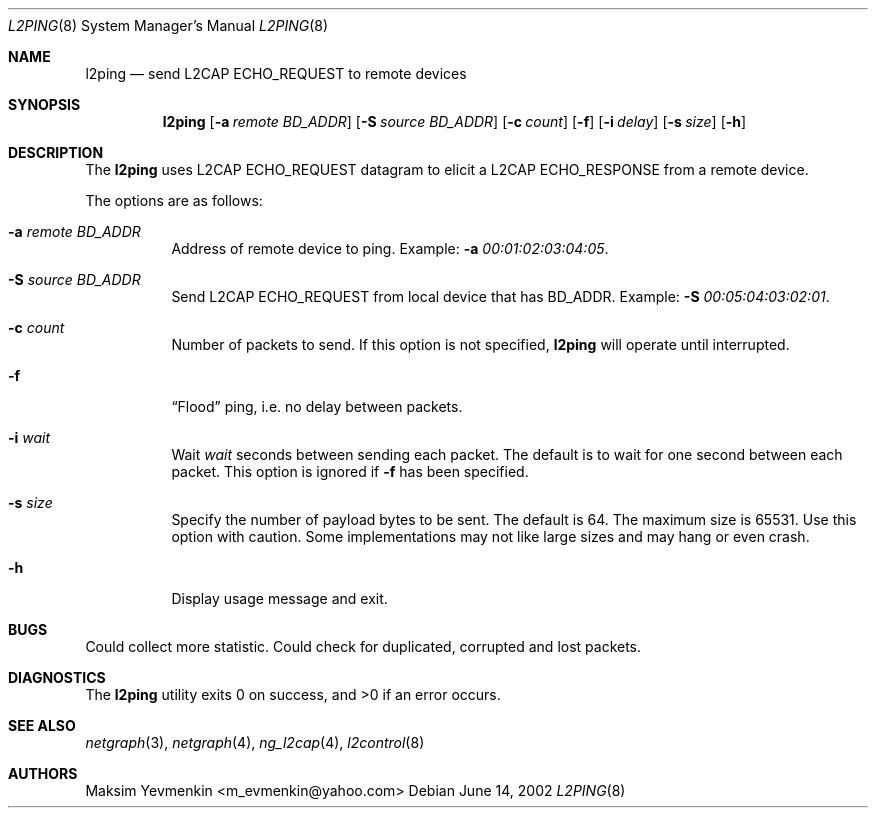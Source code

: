 .\" l2ping.8
.\" 
.\" Copyright (c) 2001-2002 Maksim Yevmenkin <m_evmenkin@yahoo.com>
.\" All rights reserved.
.\" 
.\" Redistribution and use in source and binary forms, with or without
.\" modification, are permitted provided that the following conditions
.\" are met:
.\" 1. Redistributions of source code must retain the above copyright
.\"    notice, this list of conditions and the following disclaimer.
.\" 2. Redistributions in binary form must reproduce the above copyright
.\"    notice, this list of conditions and the following disclaimer in the
.\"    documentation and/or other materials provided with the distribution.
.\" 
.\" THIS SOFTWARE IS PROVIDED BY THE AUTHOR AND CONTRIBUTORS ``AS IS'' AND
.\" ANY EXPRESS OR IMPLIED WARRANTIES, INCLUDING, BUT NOT LIMITED TO, THE
.\" IMPLIED WARRANTIES OF MERCHANTABILITY AND FITNESS FOR A PARTICULAR PURPOSE
.\" ARE DISCLAIMED. IN NO EVENT SHALL THE AUTHOR OR CONTRIBUTORS BE LIABLE
.\" FOR ANY DIRECT, INDIRECT, INCIDENTAL, SPECIAL, EXEMPLARY, OR CONSEQUENTIAL
.\" DAMAGES (INCLUDING, BUT NOT LIMITED TO, PROCUREMENT OF SUBSTITUTE GOODS
.\" OR SERVICES; LOSS OF USE, DATA, OR PROFITS; OR BUSINESS INTERRUPTION)
.\" HOWEVER CAUSED AND ON ANY THEORY OF LIABILITY, WHETHER IN CONTRACT, STRICT
.\" LIABILITY, OR TORT (INCLUDING NEGLIGENCE OR OTHERWISE) ARISING IN ANY WAY
.\" OUT OF THE USE OF THIS SOFTWARE, EVEN IF ADVISED OF THE POSSIBILITY OF
.\" SUCH DAMAGE.
.\" 
.\" $Id: l2ping.8,v 1.2 2003/04/27 19:45:35 max Exp $
.\" $FreeBSD$
.Dd June 14, 2002
.Dt L2PING 8
.Os
.Sh NAME
.Nm l2ping
.Nd send L2CAP ECHO_REQUEST to remote devices
.Sh SYNOPSIS
.Nm
.Op Fl a Ar remote BD_ADDR
.Op Fl S Ar source BD_ADDR
.Op Fl c Ar count
.Op Fl f
.Op Fl i Ar delay
.Op Fl s Ar size
.Op Fl h
.Sh DESCRIPTION
The
.Nm
uses L2CAP ECHO_REQUEST datagram to elicit a L2CAP ECHO_RESPONSE from a
remote device.
.Pp
The options are as follows:
.Bl -tag -width indent
.It Fl a Ar remote BD_ADDR
Address of remote device to ping. Example:
.Fl a Ar 00:01:02:03:04:05 .
.It Fl S Ar source BD_ADDR
Send L2CAP ECHO_REQUEST from local device that has BD_ADDR. Example:
.Fl S Ar 00:05:04:03:02:01 .
.It Fl c Ar count
Number of packets to send. If this option is not specified, 
.Nm
will operate until interrupted.
.It Fl f
.Dq Flood
ping, i.e. no delay between packets.
.It Fl i Ar wait
Wait 
.Em wait
seconds between sending each packet. The default is to wait for one 
second between each packet. This option is ignored if
.Fl f 
has been specified.
.It Fl s Ar size
Specify the number of payload bytes to be sent. The default is 64. The
maximum size is 65531. Use this option with caution. Some implementations
may not like large sizes and may hang or even crash.
.It Fl h
Display usage message and exit.
.El
.Sh BUGS
Could collect more statistic. Could check for duplicated, corrupted
and lost packets.
.Sh DIAGNOSTICS
.Ex -std
.Sh SEE ALSO
.Xr netgraph 3 ,
.Xr netgraph 4 ,
.Xr ng_l2cap 4 ,
.Xr l2control 8
.Sh AUTHORS
.An Maksim Yevmenkin Aq m_evmenkin@yahoo.com
